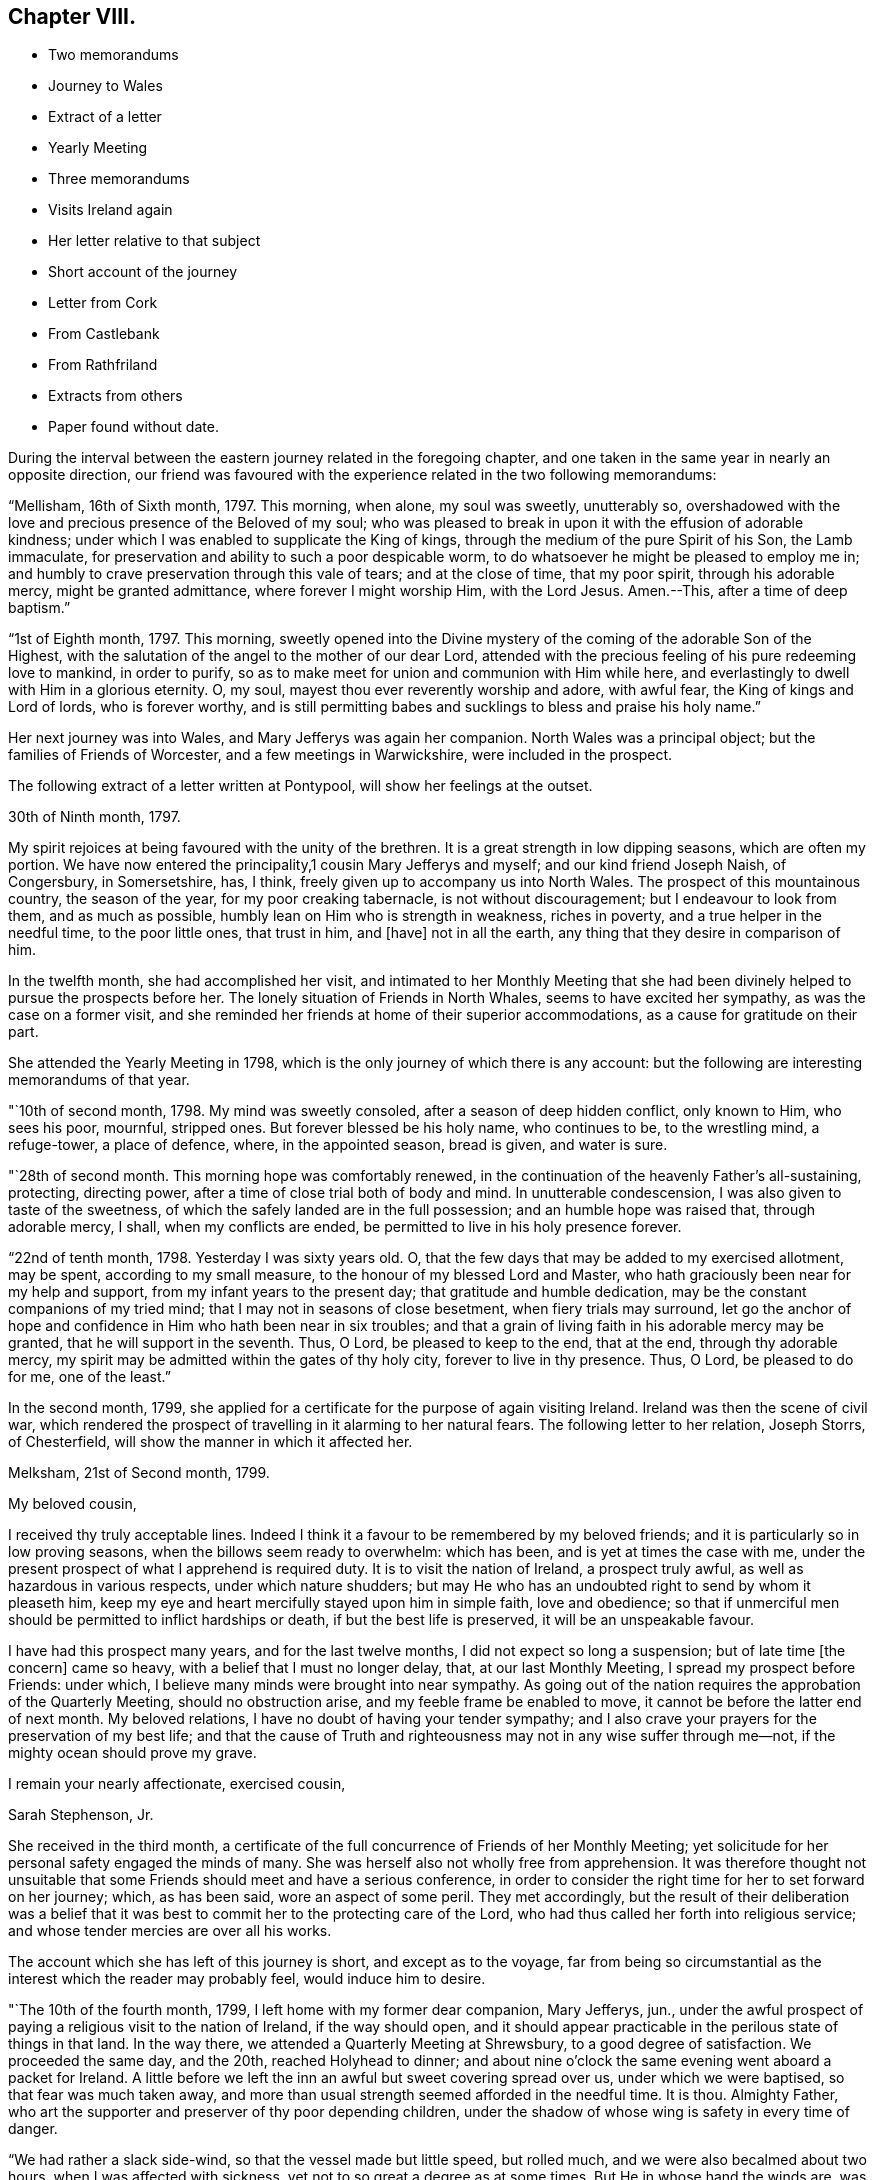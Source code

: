 == Chapter VIII.

[.chapter-synopsis]
* Two memorandums
* Journey to Wales
* Extract of a letter
* Yearly Meeting
* Three memorandums
* Visits Ireland again
* Her letter relative to that subject
* Short account of the journey
* Letter from Cork
* From Castlebank
* From Rathfriland
* Extracts from others
* Paper found without date.

During the interval between the eastern journey related in the foregoing chapter,
and one taken in the same year in nearly an opposite direction,
our friend was favoured with the experience related in the two following memorandums:

"`Mellisham, 16th of Sixth month, 1797.
This morning, when alone, my soul was sweetly, unutterably so,
overshadowed with the love and precious presence of the Beloved of my soul;
who was pleased to break in upon it with the effusion of adorable kindness;
under which I was enabled to supplicate the King of kings,
through the medium of the pure Spirit of his Son, the Lamb immaculate,
for preservation and ability to such a poor despicable worm,
to do whatsoever he might be pleased to employ me in;
and humbly to crave preservation through this vale of tears; and at the close of time,
that my poor spirit, through his adorable mercy, might be granted admittance,
where forever I might worship Him, with the Lord Jesus.
Amen.--This, after a time of deep baptism.`"

"`1st of Eighth month, 1797.
This morning,
sweetly opened into the Divine mystery of the coming of the adorable Son of the Highest,
with the salutation of the angel to the mother of our dear Lord,
attended with the precious feeling of his pure redeeming love to mankind,
in order to purify, so as to make meet for union and communion with Him while here,
and everlastingly to dwell with Him in a glorious eternity.
O, my soul, mayest thou ever reverently worship and adore, with awful fear,
the King of kings and Lord of lords, who is forever worthy,
and is still permitting babes and sucklings to bless and praise his holy name.`"

Her next journey was into Wales, and Mary Jefferys was again her companion.
North Wales was a principal object; but the families of Friends of Worcester,
and a few meetings in Warwickshire, were included in the prospect.

[.offset]
The following extract of a letter written at Pontypool,
will show her feelings at the outset.

[.embedded-content-document.letter]
--

[.signed-section-context-open]
30th of Ninth month, 1797.

My spirit rejoices at being favoured with the unity of the brethren.
It is a great strength in low dipping seasons, which are often my portion.
We have now entered the principality,1 cousin Mary Jefferys and myself;
and our kind friend Joseph Naish, of Congersbury, in Somersetshire, has, I think,
freely given up to accompany us into North Wales.
The prospect of this mountainous country, the season of the year,
for my poor creaking tabernacle, is not without discouragement;
but I endeavour to look from them, and as much as possible,
humbly lean on Him who is strength in weakness, riches in poverty,
and a true helper in the needful time, to the poor little ones, that trust in him,
and +++[+++have]
not in all the earth, any thing that they desire in comparison of him.

--

In the twelfth month, she had accomplished her visit,
and intimated to her Monthly Meeting that she had been divinely
helped to pursue the prospects before her.
The lonely situation of Friends in North Whales, seems to have excited her sympathy,
as was the case on a former visit,
and she reminded her friends at home of their superior accommodations,
as a cause for gratitude on their part.

She attended the Yearly Meeting in 1798,
which is the only journey of which there is any account:
but the following are interesting memorandums of that year.

"`10th of second month, 1798.
My mind was sweetly consoled, after a season of deep hidden conflict, only known to Him,
who sees his poor, mournful, stripped ones.
But forever blessed be his holy name, who continues to be, to the wrestling mind,
a refuge-tower, a place of defence, where, in the appointed season, bread is given,
and water is sure.

"`28th of second month.
This morning hope was comfortably renewed,
in the continuation of the heavenly Father`'s all-sustaining, protecting,
directing power, after a time of close trial both of body and mind.
In unutterable condescension, I was also given to taste of the sweetness,
of which the safely landed are in the full possession;
and an humble hope was raised that, through adorable mercy, I shall,
when my conflicts are ended, be permitted to live in his holy presence forever.

"`22nd of tenth month, 1798.
Yesterday I was sixty years old.
O, that the few days that may be added to my exercised allotment, may be spent,
according to my small measure, to the honour of my blessed Lord and Master,
who hath graciously been near for my help and support,
from my infant years to the present day; that gratitude and humble dedication,
may be the constant companions of my tried mind;
that I may not in seasons of close besetment, when fiery trials may surround,
let go the anchor of hope and confidence in Him who hath been near in six troubles;
and that a grain of living faith in his adorable mercy may be granted,
that he will support in the seventh.
Thus, O Lord, be pleased to keep to the end, that at the end, through thy adorable mercy,
my spirit may be admitted within the gates of thy holy city,
forever to live in thy presence.
Thus, O Lord, be pleased to do for me, one of the least.`"

In the second month, 1799,
she applied for a certificate for the purpose of again visiting Ireland.
Ireland was then the scene of civil war,
which rendered the prospect of travelling in it alarming to her natural fears.
The following letter to her relation, Joseph Storrs, of Chesterfield,
will show the manner in which it affected her.

[.embedded-content-document.letter]
--

[.signed-section-context-open]
Melksham, 21st of Second month, 1799.

[.salutation]
My beloved cousin,

I received thy truly acceptable lines.
Indeed I think it a favour to be remembered by my beloved friends;
and it is particularly so in low proving seasons,
when the billows seem ready to overwhelm: which has been,
and is yet at times the case with me,
under the present prospect of what I apprehend is required duty.
It is to visit the nation of Ireland, a prospect truly awful,
as well as hazardous in various respects, under which nature shudders;
but may He who has an undoubted right to send by whom it pleaseth him,
keep my eye and heart mercifully stayed upon him in simple faith, love and obedience;
so that if unmerciful men should be permitted to inflict hardships or death,
if but the best life is preserved, it will be an unspeakable favour.

I have had this prospect many years, and for the last twelve months,
I did not expect so long a suspension; but of late time +++[+++the concern]
came so heavy, with a belief that I must no longer delay, that,
at our last Monthly Meeting, I spread my prospect before Friends: under which,
I believe many minds were brought into near sympathy.
As going out of the nation requires the approbation of the Quarterly Meeting,
should no obstruction arise, and my feeble frame be enabled to move,
it cannot be before the latter end of next month.
My beloved relations, I have no doubt of having your tender sympathy;
and I also crave your prayers for the preservation of my best life;
and that the cause of Truth and righteousness may not in any wise suffer through me--not,
if the mighty ocean should prove my grave.

[.signed-section-closing]
I remain your nearly affectionate, exercised cousin,

[.signed-section-signature]
Sarah Stephenson, Jr.

--

She received in the third month,
a certificate of the full concurrence of Friends of her Monthly Meeting;
yet solicitude for her personal safety engaged the minds of many.
She was herself also not wholly free from apprehension.
It was therefore thought not unsuitable that some
Friends should meet and have a serious conference,
in order to consider the right time for her to set forward on her journey; which,
as has been said, wore an aspect of some peril.
They met accordingly,
but the result of their deliberation was a belief that it
was best to commit her to the protecting care of the Lord,
who had thus called her forth into religious service;
and whose tender mercies are over all his works.

The account which she has left of this journey is short, and except as to the voyage,
far from being so circumstantial as the interest which the reader may probably feel,
would induce him to desire.

"`The 10th of the fourth month, 1799, I left home with my former dear companion,
Mary Jefferys, jun.,
under the awful prospect of paying a religious visit to the nation of Ireland,
if the way should open,
and it should appear practicable in the perilous state of things in that land.
In the way there, we attended a Quarterly Meeting at Shrewsbury,
to a good degree of satisfaction.
We proceeded the same day, and the 20th, reached Holyhead to dinner;
and about nine o`'clock the same evening went aboard a packet for Ireland.
A little before we left the inn an awful but sweet covering spread over us,
under which we were baptised, so that fear was much taken away,
and more than usual strength seemed afforded in the needful time.
It is thou.
Almighty Father, who art the supporter and preserver of thy poor depending children,
under the shadow of whose wing is safety in every time of danger.

"`We had rather a slack side-wind, so that the vessel made but little speed,
but rolled much, and we were also becalmed about two hours,
when I was affected with sickness, yet not to so great a degree as at some times.
But He in whose hand the winds are,
was mercifully pleased to keep my mind in such a
state of calmness as calls for reverential thankfulness.
About eight o`'clock, on second-day morning, the 22nd, we landed at Dublin,
attended the Yearly Meeting there, which began the 27th,
afterwards visited the different meetings of Friends, also families at Cork, Limerick,
Youghal, Moat, Dublin, and Enniscorthy, stayed the Yearly Meeting in Dublin, in 1800;
and then accompanied by our kind friend Joseph Williams of Dublin,
the 8th of the fifth month, went to Waterford.
Next evening we embarked for Milford, where, after a trying passage,
the wind being unfavourable, we landed about nine o`'clock on first-day morning,
the 11th, and had a meeting with the few Friends there in the evening.
Next day, we had an appointed meeting at Haverfordwest,
and then proceeded directly homeward, and reached Melksham the 15th,
after a laborious and perilous journey.`"

Here is the account of a year`'s labour dispatched in a few lines;
but though our friend has been thus brief in description,
the chasm may be well supplied by some letters to her relations,
written during the journey.

[.offset]
The first extract is from one to her cousin, Joseph Storrs.

[.embedded-content-document.letter]
--

[.signed-section-context-open]
Cork, 18th of Seventh month, 1799.

For some weeks past, we have been closely engaged in visiting families here;
but as my beloved relations, I know, are much interested in our welfare,
I shall endeavour to give a little account of our movements since leaving Dublin.
We attended the Yearly Meeting, a time of deep exercise;
but gracious help was mercifully granted, for a simple discharge of duty;
but to relate some things respecting this land would
not be best until we may be favoured to meet,
if so in the ordering of best Wisdom.
We left Dublin on the fifth-day, after the close of the Yearly Meeting,
went that day to Ballitore, and the next morning to the Monthly Meeting at Carlow;
a place thronged with military men, and where much blood had been shed;
from thence to Kilconner, and so to Enniscorthy,
where grievous devastation has been made.
We lodged at a Friend`'s house at the foot of Vinegar Hill,
where such numbers of lives were lost;
and the Friend had been taken up the hill by the insurgents,
after having taken leave of his wife and family, expecting to be shot:
but they were not permitted to do him any personal injury.
We went from thence to Ballintore, to Cooladine and Forrest,
where Friends had suffered very greatly in their property,
and had expected to lose their lives.

At one Friend`'s house at Forrest, about eight men came with full purpose to murder,
as was believed, and they queried one of another why they did not begin, saying,
what did they come for.
But as the Friend and the family were with them in the kitchen,
such a calm came over them that it was like a solemn meeting,
so that the men seemed to be chained by a power that they could not account for,
and went away without doing the family any personal injury.
Many women were waiting in the court; ready, as was believed,
to plunder when the men had murdered.
These women seemed much disappointed at loosing the booty.

Many other affecting accounts we had in passing from
place to place through the county of Wexford.
In one place we passed near a barn in which one hundred
and seventy protestants were burned alive;
and we saw hundreds of houses in ruins in passing along.
Though the accounts in England were affecting, (Youghal,
23rd) I think they did not by far come up to what we have heard from Friends here.
The last place we were at in the county of Wexford was Ross,
where the wonderful interposition of Providence was such, that General Johnson,
who was chief in command, said, as I was informed,
that that day`'s work must not be attributed to man, but to the Almighty.
Ross is about eight miles from Waterford.

Before I drop this moving subject,
it seems right to mention the wonderful protecting
arm of the Most High round the members of our Society,
so that none, except one who left the house and fled to arms for protection,
lost their lives in these violent commotions;
though many other innocent Protestants were cruelly murdered.
I have repeatedly had to say,
that the singular protection of Providence ought to be written as with a pen of iron,
and with the point of a diamond on the hearts of Friends, never to be erased.

Our kind friend Robert Fowler +++[+++her townsman, who had gone over with her]
accompanied us, through the county of Wexford to Waterford, where he left us;
and where we stayed nearly two weeks, and made many calls, like visiting families,
as far as it went.
The next place was Clonmel, where we stayed about a week,
and were employed in a like manner, though not in a regular one.
The next place was the meeting at Garryrone, and so to Youghal, where we stayed six days,
and were not wholly idle.
The next place was Cork, where a partial visit would not be accepted;
and though the prospect was deeply affecting, yet as it appeared the way to peace,
we entered on the arduous service in humble fear, and went through about eighty visits;
but the Quarterly Meeting for Munster coming on, to be held at Youghal,
it seemed right to attend it, and we have left the rest of the families until our return.

Being now at Youghal and the Quarterly Meeting over, I think we may thankfully say,
that the Master graciously condescended to own, with his good presence,
in this day of danger and dismay.
The children`'s safety depends, on all occasions,
on their going down to the valley and choosing the smooth stones for their slings,
and then waiting for holy direction and power to convey them.
O, may I be preserved through the perilous day in this land,
and every future day of my life, if many days are allotted me by Divine Wisdom;
though that does not seem very likely,
for my frame seems considerably shaken since I came into this land.

--

The following extract of a letter written on the way from Cork to Limerick,
and at the latter place, gives an account of the completion of the family visit,
and of her final farewell to the Friends of Cork.

[.embedded-content-document.letter]
--

[.signed-section-context-open]
Casllebank, 9th of Eighth month, 1799.

[.salutation]
My beloved cousin,

I now sit down to salute you by a line after the
close of an arduous visit to the families at Cork,
which was much extended by taking in all who attended our meetings,
whether in membership or not.
We have been closely engaged,
and through the renewed daily help of the Shepherd of Israel, were enabled to finish,
the evening before the last; and yesterday attended their meeting,
in which we had to take a sweet and solemn leave.

--

[.offset]
After some further narration not material to insert, she adds,

[.embedded-content-document.letter]
--

May all within us bless his holy name,
thankfully acknowledging that hitherto the Lord hath helped us;
and humbly beg that he will be pleased to continue near to preserve us,
and direct all our movements, that so they may meet with holy acceptance,
and our spirits be favoured with that peace,
which the world can neither give nor take away.

--

"`Limerick, 11th. We were favoured to get here on seventh-day evening safely,
though a good deal fatigued.
Yesterday we attended both the meetings, and tomorrow is the Monthly Meeting,
after which, I apprehend,
we shall not find ourselves excused without sitting in the families,
which is fresh cause of abasement and reduction to the natural will,
that so much desires to look towards a release,
in order again to meet our beloved friends in our native land.
But as we came not in our own wills, but I humbly trust, in the Master`'s,
may it be done in and by us through time; and then,
the various cups assigned us being drunk (which at times may seem mingled very bitter,)
we may hope that adorable mercy will permit our spirits to rest forever with him,
in his blessed kingdom, where no alloy is known.
This will be an ample reward for every season of conflict.`"

The following breathes the true language of consolation,
and shows that a mind closely engaged in fulfilling its own share of religious duty,
is still open to sympathy for the distresses of others;
its insertion may please and benefit the reader.

[.embedded-content-document.letter]
--

[.signed-section-context-open]
Rathfriland, 19th of Eleventh month, 1799.

I find it a task to address my beloved cousin, after an event that so nearly affects her,
and in which I am a large sharer.
But resignation to the Divine will is our duty, under the consoling evidence,
that my beloved friend and relation is taken from a scene of pain and trial,
to a place in that glorious kingdom where no alloy is known,
forever to rest with him whose glory the heaven of heavens cannot contain.
These considerations forbid +++[+++us]
to mourn; though to feel when such tender ties are broken, I trust,
is not displeasing to him who wept over Lazarus, especially when +++[+++we are]
enabled reverently to say, thy will, O gracious Father, be done.
May these dispensations of unerring wisdom,
be a means of more closely uniting our spirits to Him, who is the way, the truth,
and the life;
that so we may more feelingly know that our '`Redeemer
liveth:`' and that because he liveth we live.
May I think nothing hard that my gracious God may be pleased
to order for mo in this wilderness and vale of tears,
that so, when my measure of suffering is filled up,
my exercised spirit may rest with Him who has been near in six troubles,
and I humbly hope will not leave in the seventh;
and may his ever blessed arm of help and tender succour be near,
for thy preservation and support.

--

The remaining extracts are from letters to Joseph Storrs.
They conduct the reader through much of the remainder of the journey,
and show the state of her devoted mind at its close,
when safely returned to her own habitation.
The letter which first occurs has several dates.
It was begun in Ulster province, and finished at Dublin.

[.embedded-content-document.letter]
--

My dear cousin`'s truly acceptable lines have lain
much longer unanswered than has felt easy to me;
but the frequent and deep baptisms that have been my portion
in this land and particularly in this province +++[+++Ulster]
have rendered my mind unfit for saluting my beloved
friends in a manner that I would desire to do;
though I think they were never more dear to me than since leaving my native land.
I desire not to utter the language of complaint with regard to my sufferings;
but for the cause, and them that make it suffer, I mourn.
I desire I may patiently drink what further cups may be assigned to me,
and be willing to suffer with the Seed, which is indeed sorely oppressed.
But under all, my dear cousin, the Good Shepherd has been pleased to be mercifully near,
to enable in a good degree to discharge what has appeared to be required duty;
though my passing along has been as under the mountains,
and fears have at times so taken hold of my poor mind, as to doubt of living through:
and indeed my frame is weakened considerably since being here;
but with this I am not dismayed, if the best life is but preserved.
The Quarterly Meeting for Ulster is coming on,
after which I hope we may soon feel a release from this province, and go to Dublin,
which is in the province of Leinster, where are four meetings unvisited.
I hope we may look towards our own dear land,
with a belief that we have endeavoured to do what we could,
and if it be the blessed Master`'s will to bring us over the great deep in safety,
that all within us will be enabled to bless his holy name.
But I dare not build upon, or much please myself with, the hope of a speedy release,
though not without a little or faint expectation of it.

My beloved cousins, you are near to me,
and I do believe I am favoured to have a place in your remembrance
with desires for my preservation every way.
May the God of all grace be with you and yours, and with us poor pilgrims;
and if he see meet to favour us to meet in mutability,
I humbly hope it will be with thanksgiving and praise to his holy name.

Dear Charity Cook +++[+++of South Carolina]
is confined here with the small pox.
They have been out three days, and not a large burden,
and at present no unfavourable symptoms appear.

Stranmore, 29th of eleventh month, five miles from Lurgan,
where we intended to go tomorrow, to attend the Quarterly Meeting.
We are returned from the Quarterly Meeting and found dear Charity very ill,
the doctor doubting her getting over that night,
but yesterday and today the disorder seems more favourable.

6th of twelfth month.
The attendance of the Quarterly Meeting, with some other meetings there,
was closely exercising; but I trust we were in our right places,
as on my return I felt peacefulness; and as to great things I do not expect them,
being one of the little ones,
but desire to be faithful to what the Master may be pleased to require,
though through very deep baptisms,
which indeed has been the case in the attendance of this Quarterly Meeting.

Dublin, 11th of twelfth month, 1799.
We got here last evening much fatigued.
We left Charity Cook with the appearance of a favourable recovery.

--

[.embedded-content-document.letter]
--

[.signed-section-context-open]
Enniscorthy, 4th of Fourth month, 1800.

The cause of my not writing arose from a hope of a more speedy release from this land;
and though the detention has been long,
and much increased by the large field of labour in Dublin,
yet I dare not question the propriety of it;
as I had painfully to taste what the consequence of omission would have been.
The service was very arduous, extending to comers to meeting, and disowned persons,
so that with these and the members we had more than two hundred and thirty sittings;
which were not finished before sixth-day week in the evening;
and we left Dublin next morning for the county of Wicklow, where we had not been.
There are but few of our Society.
We are now in the county of Wexford, on a family visit at Enniscorthy.
I had a view of it when we were here before, but that did not seem to be the time.
I expect we shall get through this, and I hope some other little service,
so as to get up to Dublin, to the Yearly Meeting;
after which I humbly hope and expect we shall set our faces homewards,
which is truly desirable;
but above all things that He who hath mercifully been with us hitherto,
will be pleased to continue with us to the end of our labours here,
and accompany us with his good presence to our native land;
that his preserving power may keep us to the end of our pilgrimage,
and that when time ends, our spirits may forever rest,
in joyful peace and holy consolation.

My beloved cousins, if in the ordering of best wisdom, we should meet in mutability,
it seems very desirable;
but at times I feel an increasing desire for a greater
degree of resignation of my own will,
that the great Master`'s will may be more perfectly done in and by me.
I feel little ability for writing; but on looking over our travels in this land,
which seem now to be winding up,
and how our gracious holy Helper has been near to preserve and give ability
to perform what little services he was pleased to require of me,
it humbles all within me, and leads reverently to bless his holy name:
breathing in humble fear at the footstool of his awful Majesty, this language,
I am but an unprofitable servant.

Farewell my beloved relations.
May the God of all grace be with and keep you and us while on earth,
and cause us to meet again in uninterrupted peace, joy, and holy consolation,
is the humble breathing of your nearly affectionate, exercised cousin,

[.signed-section-signature]
Sarah Stephenson.

--

[.offset]
The following was written from Melksham in the fifth month.

[.embedded-content-document.letter]
--

I have thankfully to commemorate the goodness of adorable mercy,
in carrying us through so arduous a journey, I hope safely in all respects;
and have now to look back with a peaceful evidence
of having been in the line of required duty.
But though I trust this is the case, I know I am one of the weaklings of the flock,
and have nothing whereof to boast.
And indeed I have often wondered that such an one as I, should be called forth;
and when I look around, and see many whose abilities are so great,
it sinks my mind into admiration of condescending goodness to make use of me.
May I, during the few fleeting days that are yet behind, be enabled so to steer,
that my poor little bark may arrive at the haven of rest.

--

[.offset]
The materials collected afford nothing for the remainder of the year, but the following:

"`28th of the eighth month, 1800.
This morning sweetly refreshed with the precious streams of pure consoling love,
strengthening and encouraging my drooping, exercised mind,
to an increasing trust in that mercy and power that
hath in many seasons borne up my head,
when the waves of deep baptism and sore conflict seemed ready to overwhelm,
and made way amidst opposing spirits,
that seemed ready to defy the armies of Israel`'s God.`"

As the reader is now advancing towards an end of the relation
of the various exercises of this dedicated Friend,
in her native land, the following paper, found without a date,
may in this place engage his perusal with acceptance.

"`I went to the funeral of a beautiful young plant in a neighbouring county.
She was about eighteen years of age.
My mind was much impressed in the meeting with this language,
'`Blessed are the dead that die in the Lord,`' etc., and with it I stood up.
Life mercifully attended, to the tendering of many minds, and to the peace of my own.
I felt a desire to stop a few days with the family,
and had some satisfactory opportunities.
On first-day, I felt some movings on my mind to be at a meeting a few miles distant;
and the father and one of the sisters of the deceased accompanied me.
As I rode along my mind was drawn into an abstracted state,
so that I felt an entire detachment from visibles,
and as though I had no connections on earth; and I was much absorbed in Divine love,
in which my spirit humbly rejoiced.
Under these heavenly feelings, I rode a considerable way; but of this sweet enjoyment,
I felt an abatement, and was gradually centered in a state of great poverty,
in which I went to meeting.
And as I sat, though in great weakness, the state of the meeting was opened before me,
and I had to see the states of many individuals;
but for a considerable time felt no commission to move, until a Friend,
who did not belong to that meeting, appeared.
I then felt the movings of life, and when he sat down, it seemed my place to stand up;
and utterance was given, and the baptizing power of Truth was felt,
to the melting of many spirits present; and to the great abasement of my own before Him,
to whom belongs all praise, thanksgiving and honour, who is forever worthy.`"
